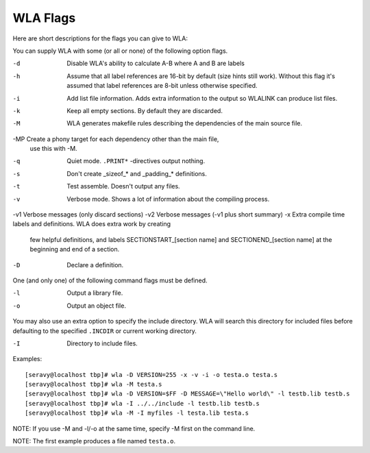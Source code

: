 WLA Flags
=========

Here are short descriptions for the flags you can give to WLA:

You can supply WLA with some (or all or none) of the following option flags.

-d  Disable WLA's ability to calculate A-B where A and B are labels
-h  Assume that all label references are 16-bit by default (size hints
    still work). Without this flag it's assumed that label references are
    8-bit unless otherwise specified.
-i  Add list file information. Adds extra information to the output so
    WLALINK can produce list files.
-k  Keep all empty sections. By default they are discarded.
-M  WLA generates makefile rules describing the dependencies of the main
    source file.
-MP Create a phony target for each dependency other than the main file,
    use this with -M.
-q  Quiet mode. ``.PRINT*`` -directives output nothing.
-s  Don't create _sizeof_* and _padding_* definitions.
-t  Test assemble. Doesn't output any files.
-v  Verbose mode. Shows a lot of information about the compiling process.
-v1 Verbose messages (only discard sections)
-v2 Verbose messages (-v1 plus short summary)
-x  Extra compile time labels and definitions. WLA does extra work by creating
    few helpful definitions, and labels SECTIONSTART_[section name] and
    SECTIONEND_[section name] at the beginning and end of a section.
-D  Declare a definition.
    
One (and only one) of the following command flags must be defined.

-l  Output a library file.
-o  Output an object file.

You may also use an extra option to specify the include directory. WLA will
search this directory for included files before defaulting to the specified
``.INCDIR`` or current working directory.

-I  Directory to include files.

Examples::

    [seravy@localhost tbp]# wla -D VERSION=255 -x -v -i -o testa.o testa.s
    [seravy@localhost tbp]# wla -M testa.s
    [seravy@localhost tbp]# wla -D VERSION=$FF -D MESSAGE=\"Hello world\" -l testb.lib testb.s
    [seravy@localhost tbp]# wla -I ../../include -l testb.lib testb.s
    [seravy@localhost tbp]# wla -M -I myfiles -l testa.lib testa.s
    
NOTE: If you use -M and -l/-o at the same time, specify -M first on the command line.
    
NOTE: The first example produces a file named ``testa.o``.
